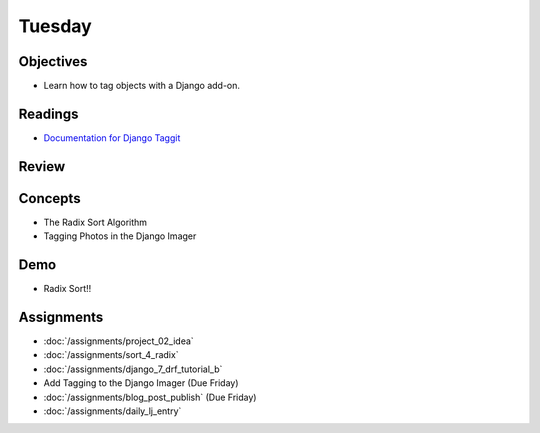 .. slideconf::
    :autoslides: False

*******
Tuesday
*******

.. slide:: Course Presentations
    :level: 1

    This document contains no slides.

Objectives
==========

* Learn how to tag objects with a Django add-on.

Readings
========

* `Documentation for Django Taggit <https://django-taggit.readthedocs.io/en/latest/>`_

.. * Read about using `Django's Authentication Systems <https://docs.djangoproject.com/es/1.9/topics/auth/default/>`_
.. * Be aware of the `security controls for Amazon RDS <http://docs.aws.amazon.com/AmazonRDS/latest/UserGuide/UsingWithRDS.html>`_
.. * In particular, learn about `RDS Security Groups <http://docs.aws.amazon.com/AmazonRDS/latest/UserGuide/Overview.RDSSecurityGroups.html>`_ and controlling access between RDS and EC2

Review
======

.. * Hash Table
.. * Insertion Sort

Concepts
========

.. * Django Security and Permissions
.. * The Mergesort algorithm
.. * AWS Database Management: RDS
* The Radix Sort Algorithm
* Tagging Photos in the Django Imager

Demo
====

.. * Connecting an RDS Instance to an EC2 Instance
.. * Mergesort!!
* Radix Sort!!

Assignments
===========

.. * :doc:`/assignments/sort_2_mergesort`
.. * :doc:`/assignments/django_5_complete_frontend`
* :doc:`/assignments/project_02_idea`
* :doc:`/assignments/sort_4_radix`
* :doc:`/assignments/django_7_drf_tutorial_b`
* Add Tagging to the Django Imager (Due Friday)
* :doc:`/assignments/blog_post_publish` (Due Friday)
* :doc:`/assignments/daily_lj_entry`
